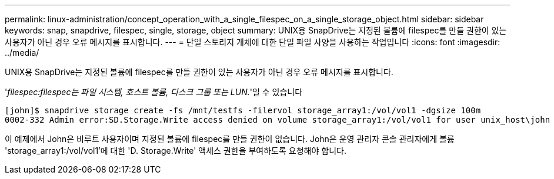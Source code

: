 ---
permalink: linux-administration/concept_operation_with_a_single_filespec_on_a_single_storage_object.html 
sidebar: sidebar 
keywords: snap, snapdrive, filespec, single, storage, object 
summary: UNIX용 SnapDrive는 지정된 볼륨에 filespec를 만들 권한이 있는 사용자가 아닌 경우 오류 메시지를 표시합니다. 
---
= 단일 스토리지 개체에 대한 단일 파일 사양을 사용하는 작업입니다
:icons: font
:imagesdir: ../media/


[role="lead"]
UNIX용 SnapDrive는 지정된 볼륨에 filespec를 만들 권한이 있는 사용자가 아닌 경우 오류 메시지를 표시합니다.

'_filespec:filespec는 파일 시스템, 호스트 볼륨, 디스크 그룹 또는 LUN._'일 수 있습니다

[listing]
----
[john]$ snapdrive storage create -fs /mnt/testfs -filervol storage_array1:/vol/vol1 -dgsize 100m
0002-332 Admin error:SD.Storage.Write access denied on volume storage_array1:/vol/vol1 for user unix_host\john on Operations Manager server ops_mngr_server
----
이 예제에서 John은 비루트 사용자이며 지정된 볼륨에 filespec를 만들 권한이 없습니다. John은 운영 관리자 콘솔 관리자에게 볼륨 'storage_array1:/vol/vol1'에 대한 'D. Storage.Write' 액세스 권한을 부여하도록 요청해야 합니다.

